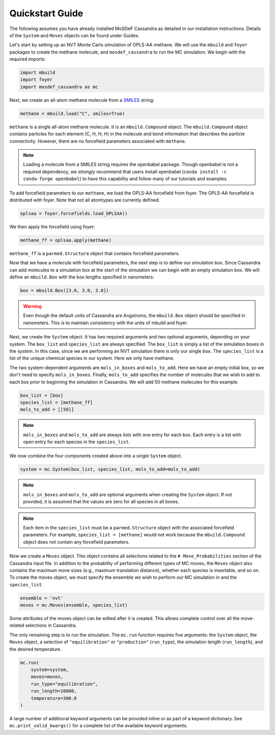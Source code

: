 Quickstart Guide
================

The following assumes you have already installed MoSDeF Cassandra
as detailed in our installation instructions. Details of the
``System`` and ``Moves`` objects can be found under Guides.

Let's start by setting up an NVT Monte Carlo simulation of OPLS-AA
methane. We will use the ``mbuild`` and ``foyer`` packages to create
the methane molecule, and ``mosdef_cassandra`` to run the MC simulation.
We begin with the required imports:

.. code-block:: python

    import mbuild
    import foyer
    import mosdef_cassandra as mc

Next, we create an all-atom methane molecule from a `SMILES
<https://www.daylight.com/dayhtml/doc/theory/theory.smiles.html>`_ string:

.. code-block:: python

    methane = mbuild.load("C", smiles=True)

``methane`` is a single all-atom methane molecule. It is an
``mbuild.Compound`` object. The ``mbuild.Compound`` object contains particles
for each element (C, H, H, H) in the molecule and bond information that
describes the particle connectivity. However, there are no forcefield parameters
associated with ``methane``.

.. note::
  Loading a molecule from a SMILES string requires the openbabel package.
  Though openbabel is not a required dependency, we *strongly* recommend
  that users install openbabel (``conda install -c conda-forge openbabel``)
  to have this capability and follow many of our tutorials and examples.

To add forcefield parameters to our ``methane``, we load the OPLS-AA forcefield
from foyer. The OPLS-AA forcefield is distributed with foyer. Note that not
all atomtypes are currently defined.

.. code-block:: python

   oplsaa = foyer.forcefields.load_OPLSAA()

We then apply the forcefield using foyer:

.. code-block:: python

    methane_ff = oplsaa.apply(methane)

``methane_ff`` is a ``parmed.Structure`` object that contains forcefield
parameters.

Now that we have a molecule with forcefield parameters, the next step is
to define our simulation box. Since Cassandra can add molecules to a
simulation box at the start of the simulation we can begin with an
empty simulation box. We will define an ``mbuild.Box`` with the box
lengths specified in nanometers:

.. code-block:: python

    box = mbuild.Box([3.0, 3.0, 3.0])

.. warning::
    Even though the default units of Cassandra are Angstroms, the
    ``mbuild.Box`` object should be specified in nanometers. This is
    to maintain consistency with the units of mbuild and foyer.

Next, we create the ``System`` object. It has two required arguments and
two optional arguments, depending on your system. The ``box_list`` and
``species_list`` are always specified. The ``box_list`` is simply a list
of the simulation boxes in the system. In this case, since we are performing
an NVT simulation there is only our single ``box``. The ``species_list`` is a
list of the unique chemical species in our system. Here we only have methane.

The two system-dependent arguments are ``mols_in_boxes`` and ``mols_to_add``.
Here we have an empty initial box, so we don't need to specify
``mols_in_boxes``. Finally, ``mols_to_add`` specifies the
number of molecules that we wish to add to each box prior to beginning
the simulation in Cassandra. We will add 50 methane molecules for this example.

.. code-block:: python

    box_list = [box]
    species_list = [methane_ff]
    mols_to_add = [[50]]

.. note::
    ``mols_in_boxes`` and ``mols_to_add`` are always lists with one entry
    for each box. Each entry is a list with open entry for each species
    in the ``species_list``.

We now combine the four components created above into a single
``System`` object.

.. code-block:: python

    system = mc.System(box_list, species_list, mols_to_add=mols_to_add)

.. note::
    ``mols_in_boxes`` and ``mols_to_add`` are optional arguments when creating
    the ``System`` object. If not provided, it is assumed that the
    values are zero for all species in all boxes.

.. note::
    Each item in the ``species_list`` must be a ``parmed.Structure`` object with
    the associated forcefield parameters. For example, ``species_list =
    [methane]`` would not work because the ``mbuild.Compound`` object does not
    contain any forcefield parameters.

Now we create a ``Moves`` object. This object contains all selections related to
the ``# Move_Probabilities`` section of the Cassandra input file. In addition
to the probability of performing different types of MC moves, the ``Moves``
object also contains the maximum move sizes (e.g., maximum translation distance),
whether each species is insertable, and so on. To create the moves object, we
must specify the ensemble we wish to perform our MC simulation in and the 
``species_list``.

.. code-block:: python

    ensemble = 'nvt'
    moves = mc.Moves(ensemble, species_list)

Some attributes of the moves object can be edited after it is created. This allows
complete control over all the move-related selections in Cassandra.

The only remaining step is to run the simulation. The ``mc.run`` function requires
five arguments: the ``System`` object, the ``Moves`` object, a selection of
``"equilibration"`` or ``"production"`` (``run_type``), the simulation length
(``run_length``), and the desired temperature.

.. code-block:: python

    mc.run(
        system=system,
        moves=moves,
        run_type="equilibration",
        run_length=10000,
        temperature=300.0
    )

A large number of additional keyword arguments can be provided inline or as part
of a keyword dictionary. See ``mc.print_valid_kwargs()`` for a complete list of
the available keyword arguments.



